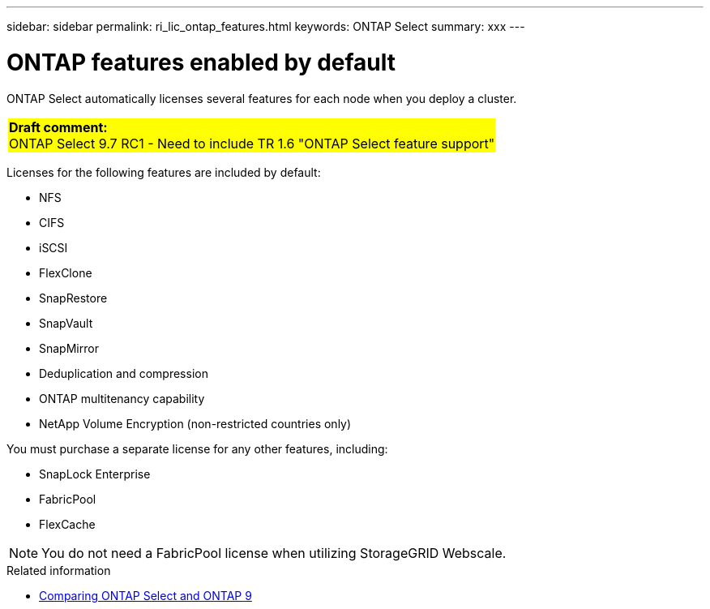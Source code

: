 ---
sidebar: sidebar
permalink: ri_lic_ontap_features.html
keywords: ONTAP Select
summary: xxx
---

= ONTAP features enabled by default
:hardbreaks:
:nofooter:
:icons: font
:linkattrs:
:imagesdir: ./media/

[.lead]
ONTAP Select automatically licenses several features for each node when you deploy a cluster.

[cols="1"]
|===
|*Draft comment:*
ONTAP Select 9.7 RC1 - Need to include TR 1.6 "ONTAP Select feature support"
{set:cellbgcolor:yellow}
|===

Licenses for the following features are included by default:

* NFS
* CIFS
* iSCSI
* FlexClone
* SnapRestore
* SnapVault
* SnapMirror
* Deduplication and compression
* ONTAP multitenancy capability
* NetApp Volume Encryption (non-restricted countries only)

You must purchase a separate license for any other features, including:

* SnapLock Enterprise
* FabricPool
* FlexCache

NOTE: You do not need a FabricPool license when utilizing StorageGRID Webscale.

.Related information

* link:concept_overview.html#comparing-ontap-select-and-ontap-9[Comparing ONTAP Select and ONTAP 9]
